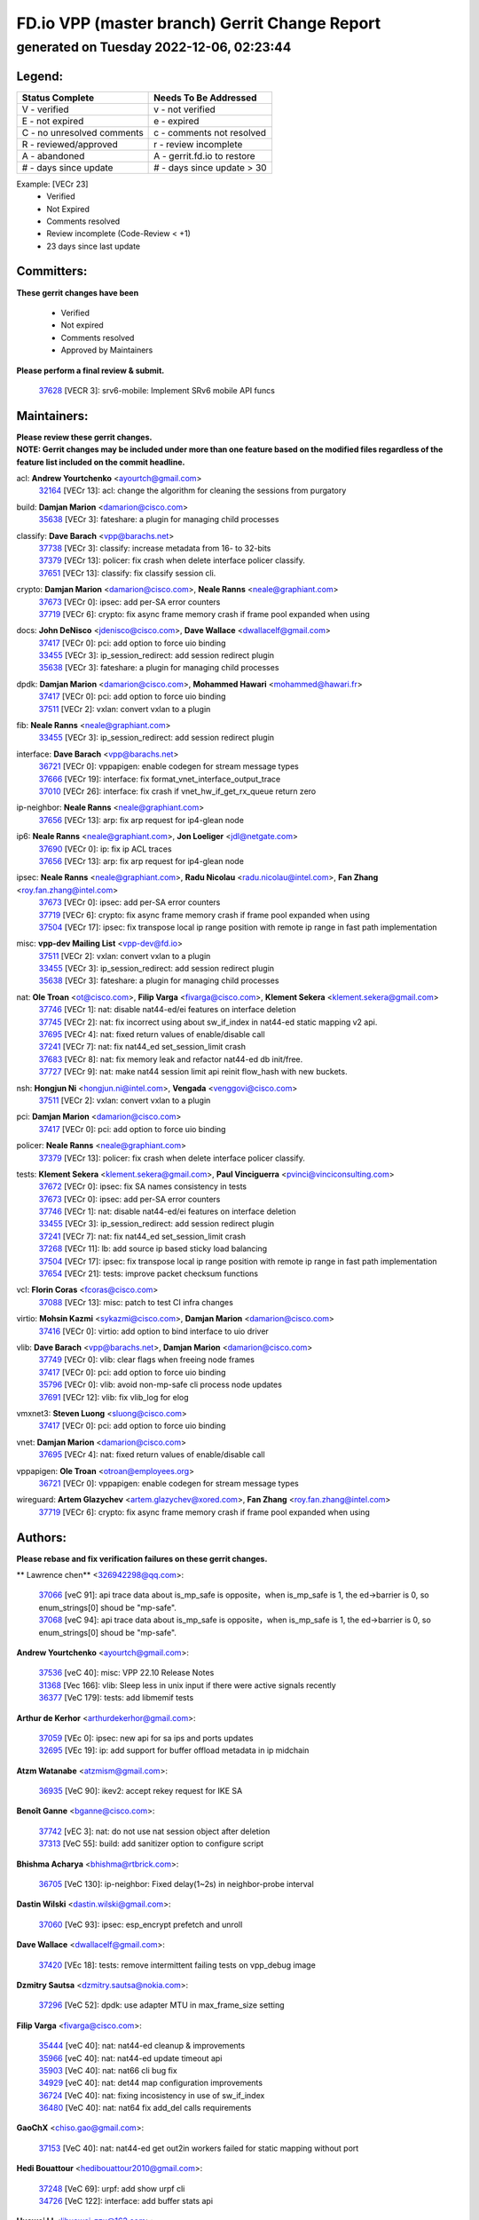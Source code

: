 
==============================================
FD.io VPP (master branch) Gerrit Change Report
==============================================
--------------------------------------------
generated on Tuesday 2022-12-06, 02:23:44
--------------------------------------------


Legend:
-------
========================== ===========================
Status Complete            Needs To Be Addressed
========================== ===========================
V - verified               v - not verified
E - not expired            e - expired
C - no unresolved comments c - comments not resolved
R - reviewed/approved      r - review incomplete
A - abandoned              A - gerrit.fd.io to restore
# - days since update      # - days since update > 30
========================== ===========================

Example: [VECr 23]
    - Verified
    - Not Expired
    - Comments resolved
    - Review incomplete (Code-Review < +1)
    - 23 days since last update


Committers:
-----------
| **These gerrit changes have been**

    - Verified
    - Not expired
    - Comments resolved
    - Approved by Maintainers

| **Please perform a final review & submit.**

  | `37628 <https:////gerrit.fd.io/r/c/vpp/+/37628>`_ [VECR 3]: srv6-mobile: Implement SRv6 mobile API funcs

Maintainers:
------------
| **Please review these gerrit changes.**

| **NOTE: Gerrit changes may be included under more than one feature based on the modified files regardless of the feature list included on the commit headline.**

acl: **Andrew Yourtchenko** <ayourtch@gmail.com>
  | `32164 <https:////gerrit.fd.io/r/c/vpp/+/32164>`_ [VECr 13]: acl: change the algorithm for cleaning the sessions from purgatory

build: **Damjan Marion** <damarion@cisco.com>
  | `35638 <https:////gerrit.fd.io/r/c/vpp/+/35638>`_ [VECr 3]: fateshare: a plugin for managing child processes

classify: **Dave Barach** <vpp@barachs.net>
  | `37738 <https:////gerrit.fd.io/r/c/vpp/+/37738>`_ [VECr 3]: classify: increase metadata from 16- to 32-bits
  | `37379 <https:////gerrit.fd.io/r/c/vpp/+/37379>`_ [VECr 13]: policer: fix crash when delete interface policer classify.
  | `37651 <https:////gerrit.fd.io/r/c/vpp/+/37651>`_ [VECr 13]: classify: fix classify session cli.

crypto: **Damjan Marion** <damarion@cisco.com>, **Neale Ranns** <neale@graphiant.com>
  | `37673 <https:////gerrit.fd.io/r/c/vpp/+/37673>`_ [VECr 0]: ipsec: add per-SA error counters
  | `37719 <https:////gerrit.fd.io/r/c/vpp/+/37719>`_ [VECr 6]: crypto: fix async frame memory crash if frame pool expanded when using

docs: **John DeNisco** <jdenisco@cisco.com>, **Dave Wallace** <dwallacelf@gmail.com>
  | `37417 <https:////gerrit.fd.io/r/c/vpp/+/37417>`_ [VECr 0]: pci: add option to force uio binding
  | `33455 <https:////gerrit.fd.io/r/c/vpp/+/33455>`_ [VECr 3]: ip_session_redirect: add session redirect plugin
  | `35638 <https:////gerrit.fd.io/r/c/vpp/+/35638>`_ [VECr 3]: fateshare: a plugin for managing child processes

dpdk: **Damjan Marion** <damarion@cisco.com>, **Mohammed Hawari** <mohammed@hawari.fr>
  | `37417 <https:////gerrit.fd.io/r/c/vpp/+/37417>`_ [VECr 0]: pci: add option to force uio binding
  | `37511 <https:////gerrit.fd.io/r/c/vpp/+/37511>`_ [VECr 2]: vxlan: convert vxlan to a plugin

fib: **Neale Ranns** <neale@graphiant.com>
  | `33455 <https:////gerrit.fd.io/r/c/vpp/+/33455>`_ [VECr 3]: ip_session_redirect: add session redirect plugin

interface: **Dave Barach** <vpp@barachs.net>
  | `36721 <https:////gerrit.fd.io/r/c/vpp/+/36721>`_ [VECr 0]: vppapigen: enable codegen for stream message types
  | `37666 <https:////gerrit.fd.io/r/c/vpp/+/37666>`_ [VECr 19]: interface: fix format_vnet_interface_output_trace
  | `37010 <https:////gerrit.fd.io/r/c/vpp/+/37010>`_ [VECr 26]: interface: fix crash if vnet_hw_if_get_rx_queue return zero

ip-neighbor: **Neale Ranns** <neale@graphiant.com>
  | `37656 <https:////gerrit.fd.io/r/c/vpp/+/37656>`_ [VECr 13]: arp: fix arp request for ip4-glean node

ip6: **Neale Ranns** <neale@graphiant.com>, **Jon Loeliger** <jdl@netgate.com>
  | `37690 <https:////gerrit.fd.io/r/c/vpp/+/37690>`_ [VECr 0]: ip: fix ip ACL traces
  | `37656 <https:////gerrit.fd.io/r/c/vpp/+/37656>`_ [VECr 13]: arp: fix arp request for ip4-glean node

ipsec: **Neale Ranns** <neale@graphiant.com>, **Radu Nicolau** <radu.nicolau@intel.com>, **Fan Zhang** <roy.fan.zhang@intel.com>
  | `37673 <https:////gerrit.fd.io/r/c/vpp/+/37673>`_ [VECr 0]: ipsec: add per-SA error counters
  | `37719 <https:////gerrit.fd.io/r/c/vpp/+/37719>`_ [VECr 6]: crypto: fix async frame memory crash if frame pool expanded when using
  | `37504 <https:////gerrit.fd.io/r/c/vpp/+/37504>`_ [VECr 17]: ipsec: fix transpose local ip range position with remote ip range in fast path implementation

misc: **vpp-dev Mailing List** <vpp-dev@fd.io>
  | `37511 <https:////gerrit.fd.io/r/c/vpp/+/37511>`_ [VECr 2]: vxlan: convert vxlan to a plugin
  | `33455 <https:////gerrit.fd.io/r/c/vpp/+/33455>`_ [VECr 3]: ip_session_redirect: add session redirect plugin
  | `35638 <https:////gerrit.fd.io/r/c/vpp/+/35638>`_ [VECr 3]: fateshare: a plugin for managing child processes

nat: **Ole Troan** <ot@cisco.com>, **Filip Varga** <fivarga@cisco.com>, **Klement Sekera** <klement.sekera@gmail.com>
  | `37746 <https:////gerrit.fd.io/r/c/vpp/+/37746>`_ [VECr 1]: nat: disable nat44-ed/ei features on interface deletion
  | `37745 <https:////gerrit.fd.io/r/c/vpp/+/37745>`_ [VECr 2]: nat: fix incorrect using about sw_if_index in nat44-ed static mapping v2 api.
  | `37695 <https:////gerrit.fd.io/r/c/vpp/+/37695>`_ [VECr 4]: nat: fixed return values of enable/disable call
  | `37241 <https:////gerrit.fd.io/r/c/vpp/+/37241>`_ [VECr 7]: nat: fix nat44_ed set_session_limit crash
  | `37683 <https:////gerrit.fd.io/r/c/vpp/+/37683>`_ [VECr 8]: nat: fix memory leak and refactor nat44-ed db init/free.
  | `37727 <https:////gerrit.fd.io/r/c/vpp/+/37727>`_ [VECr 9]: nat: make nat44 session limit api reinit flow_hash with new buckets.

nsh: **Hongjun Ni** <hongjun.ni@intel.com>, **Vengada** <venggovi@cisco.com>
  | `37511 <https:////gerrit.fd.io/r/c/vpp/+/37511>`_ [VECr 2]: vxlan: convert vxlan to a plugin

pci: **Damjan Marion** <damarion@cisco.com>
  | `37417 <https:////gerrit.fd.io/r/c/vpp/+/37417>`_ [VECr 0]: pci: add option to force uio binding

policer: **Neale Ranns** <neale@graphiant.com>
  | `37379 <https:////gerrit.fd.io/r/c/vpp/+/37379>`_ [VECr 13]: policer: fix crash when delete interface policer classify.

tests: **Klement Sekera** <klement.sekera@gmail.com>, **Paul Vinciguerra** <pvinci@vinciconsulting.com>
  | `37672 <https:////gerrit.fd.io/r/c/vpp/+/37672>`_ [VECr 0]: ipsec: fix SA names consistency in tests
  | `37673 <https:////gerrit.fd.io/r/c/vpp/+/37673>`_ [VECr 0]: ipsec: add per-SA error counters
  | `37746 <https:////gerrit.fd.io/r/c/vpp/+/37746>`_ [VECr 1]: nat: disable nat44-ed/ei features on interface deletion
  | `33455 <https:////gerrit.fd.io/r/c/vpp/+/33455>`_ [VECr 3]: ip_session_redirect: add session redirect plugin
  | `37241 <https:////gerrit.fd.io/r/c/vpp/+/37241>`_ [VECr 7]: nat: fix nat44_ed set_session_limit crash
  | `37268 <https:////gerrit.fd.io/r/c/vpp/+/37268>`_ [VECr 11]: lb: add source ip based sticky load balancing
  | `37504 <https:////gerrit.fd.io/r/c/vpp/+/37504>`_ [VECr 17]: ipsec: fix transpose local ip range position with remote ip range in fast path implementation
  | `37654 <https:////gerrit.fd.io/r/c/vpp/+/37654>`_ [VECr 21]: tests: improve packet checksum functions

vcl: **Florin Coras** <fcoras@cisco.com>
  | `37088 <https:////gerrit.fd.io/r/c/vpp/+/37088>`_ [VECr 13]: misc: patch to test CI infra changes

virtio: **Mohsin Kazmi** <sykazmi@cisco.com>, **Damjan Marion** <damarion@cisco.com>
  | `37416 <https:////gerrit.fd.io/r/c/vpp/+/37416>`_ [VECr 0]: virtio: add option to bind interface to uio driver

vlib: **Dave Barach** <vpp@barachs.net>, **Damjan Marion** <damarion@cisco.com>
  | `37749 <https:////gerrit.fd.io/r/c/vpp/+/37749>`_ [VECr 0]: vlib: clear flags when freeing node frames
  | `37417 <https:////gerrit.fd.io/r/c/vpp/+/37417>`_ [VECr 0]: pci: add option to force uio binding
  | `35796 <https:////gerrit.fd.io/r/c/vpp/+/35796>`_ [VECr 0]: vlib: avoid non-mp-safe cli process node updates
  | `37691 <https:////gerrit.fd.io/r/c/vpp/+/37691>`_ [VECr 12]: vlib: fix vlib_log for elog

vmxnet3: **Steven Luong** <sluong@cisco.com>
  | `37417 <https:////gerrit.fd.io/r/c/vpp/+/37417>`_ [VECr 0]: pci: add option to force uio binding

vnet: **Damjan Marion** <damarion@cisco.com>
  | `37695 <https:////gerrit.fd.io/r/c/vpp/+/37695>`_ [VECr 4]: nat: fixed return values of enable/disable call

vppapigen: **Ole Troan** <otroan@employees.org>
  | `36721 <https:////gerrit.fd.io/r/c/vpp/+/36721>`_ [VECr 0]: vppapigen: enable codegen for stream message types

wireguard: **Artem Glazychev** <artem.glazychev@xored.com>, **Fan Zhang** <roy.fan.zhang@intel.com>
  | `37719 <https:////gerrit.fd.io/r/c/vpp/+/37719>`_ [VECr 6]: crypto: fix async frame memory crash if frame pool expanded when using

Authors:
--------
**Please rebase and fix verification failures on these gerrit changes.**

** Lawrence chen** <326942298@qq.com>:

  | `37066 <https:////gerrit.fd.io/r/c/vpp/+/37066>`_ [veC 91]: api trace data about is_mp_safe is opposite，when is_mp_safe is 1, the ed->barrier is 0, so enum_strings[0] shoud be "mp-safe".
  | `37068 <https:////gerrit.fd.io/r/c/vpp/+/37068>`_ [veC 94]: api trace data about is_mp_safe is opposite，when is_mp_safe is 1, the ed->barrier is 0, so enum_strings[0] shoud be "mp-safe".

**Andrew Yourtchenko** <ayourtch@gmail.com>:

  | `37536 <https:////gerrit.fd.io/r/c/vpp/+/37536>`_ [veC 40]: misc: VPP 22.10 Release Notes
  | `31368 <https:////gerrit.fd.io/r/c/vpp/+/31368>`_ [Vec 166]: vlib: Sleep less in unix input if there were active signals recently
  | `36377 <https:////gerrit.fd.io/r/c/vpp/+/36377>`_ [VeC 179]: tests: add libmemif tests

**Arthur de Kerhor** <arthurdekerhor@gmail.com>:

  | `37059 <https:////gerrit.fd.io/r/c/vpp/+/37059>`_ [VEc 0]: ipsec: new api for sa ips and ports updates
  | `32695 <https:////gerrit.fd.io/r/c/vpp/+/32695>`_ [VEc 19]: ip: add support for buffer offload metadata in ip midchain

**Atzm Watanabe** <atzmism@gmail.com>:

  | `36935 <https:////gerrit.fd.io/r/c/vpp/+/36935>`_ [VeC 90]: ikev2: accept rekey request for IKE SA

**Benoît Ganne** <bganne@cisco.com>:

  | `37742 <https:////gerrit.fd.io/r/c/vpp/+/37742>`_ [vEC 3]: nat: do not use nat session object after deletion
  | `37313 <https:////gerrit.fd.io/r/c/vpp/+/37313>`_ [VeC 55]: build: add sanitizer option to configure script

**Bhishma Acharya** <bhishma@rtbrick.com>:

  | `36705 <https:////gerrit.fd.io/r/c/vpp/+/36705>`_ [VeC 130]: ip-neighbor: Fixed delay(1~2s) in neighbor-probe interval

**Dastin Wilski** <dastin.wilski@gmail.com>:

  | `37060 <https:////gerrit.fd.io/r/c/vpp/+/37060>`_ [VeC 93]: ipsec: esp_encrypt prefetch and unroll

**Dave Wallace** <dwallacelf@gmail.com>:

  | `37420 <https:////gerrit.fd.io/r/c/vpp/+/37420>`_ [VEc 18]: tests: remove intermittent failing tests on vpp_debug image

**Dzmitry Sautsa** <dzmitry.sautsa@nokia.com>:

  | `37296 <https:////gerrit.fd.io/r/c/vpp/+/37296>`_ [VeC 52]: dpdk: use adapter MTU in max_frame_size setting

**Filip Varga** <fivarga@cisco.com>:

  | `35444 <https:////gerrit.fd.io/r/c/vpp/+/35444>`_ [veC 40]: nat: nat44-ed cleanup & improvements
  | `35966 <https:////gerrit.fd.io/r/c/vpp/+/35966>`_ [veC 40]: nat: nat44-ed update timeout api
  | `35903 <https:////gerrit.fd.io/r/c/vpp/+/35903>`_ [VeC 40]: nat: nat66 cli bug fix
  | `34929 <https:////gerrit.fd.io/r/c/vpp/+/34929>`_ [veC 40]: nat: det44 map configuration improvements
  | `36724 <https:////gerrit.fd.io/r/c/vpp/+/36724>`_ [VeC 40]: nat: fixing incosistency in use of sw_if_index
  | `36480 <https:////gerrit.fd.io/r/c/vpp/+/36480>`_ [VeC 40]: nat: nat64 fix add_del calls requirements

**GaoChX** <chiso.gao@gmail.com>:

  | `37153 <https:////gerrit.fd.io/r/c/vpp/+/37153>`_ [VeC 40]: nat: nat44-ed get out2in workers failed for static mapping without port

**Hedi Bouattour** <hedibouattour2010@gmail.com>:

  | `37248 <https:////gerrit.fd.io/r/c/vpp/+/37248>`_ [VeC 69]: urpf: add show urpf cli
  | `34726 <https:////gerrit.fd.io/r/c/vpp/+/34726>`_ [VeC 122]: interface: add buffer stats api

**Huawei LI** <lihuawei_zzu@163.com>:

  | `37726 <https:////gerrit.fd.io/r/c/vpp/+/37726>`_ [VEc 2]: nat: fix crash when set nat44 session limit with nonexisted vrf.

**Ivan Shvedunov** <ivan4th@gmail.com>:

  | `36592 <https:////gerrit.fd.io/r/c/vpp/+/36592>`_ [VeC 153]: stats: handle interface renames properly
  | `36590 <https:////gerrit.fd.io/r/c/vpp/+/36590>`_ [VeC 153]: nat: fix handling checksum offload in nat44-ed

**Jing Peng** <jing@meter.com>:

  | `36578 <https:////gerrit.fd.io/r/c/vpp/+/36578>`_ [VeC 40]: nat: fix nat44-ed outside address selection
  | `36597 <https:////gerrit.fd.io/r/c/vpp/+/36597>`_ [VeC 40]: nat: fix nat44-ed API
  | `37058 <https:////gerrit.fd.io/r/c/vpp/+/37058>`_ [VeC 96]: vppapigen: fix json build error

**Kai Luo** <kailuo.nk@gmail.com>:

  | `37269 <https:////gerrit.fd.io/r/c/vpp/+/37269>`_ [VeC 58]: memif: fix uninitialized variable warning

**Luo Yaozu** <luoyaozu@foxmail.com>:

  | `37073 <https:////gerrit.fd.io/r/c/vpp/+/37073>`_ [veC 91]: ip neighbor: fix debug log format output

**Mercury Noah** <mercury124185@gmail.com>:

  | `36492 <https:////gerrit.fd.io/r/c/vpp/+/36492>`_ [VeC 164]: ip6-nd: fix ip6-nd proxy issue

**Miguel Borges de Freitas** <miguel-r-freitas@alticelabs.com>:

  | `37532 <https:////gerrit.fd.io/r/c/vpp/+/37532>`_ [VeC 38]: cnat: fix cnat_translation_cli_add_del call for del with INVALID_INDEX

**Miklos Tirpak** <miklos.tirpak@gmail.com>:

  | `36021 <https:////gerrit.fd.io/r/c/vpp/+/36021>`_ [VeC 40]: nat: fix tcp session reopen in nat44-ed

**Mohammed HAWARI** <momohawari@gmail.com>:

  | `33726 <https:////gerrit.fd.io/r/c/vpp/+/33726>`_ [VeC 54]: vlib: introduce an inter worker interrupts efds

**Nathan Skrzypczak** <nathan.skrzypczak@gmail.com>:

  | `34713 <https:////gerrit.fd.io/r/c/vpp/+/34713>`_ [VeC 60]: vppinfra: improve & test abstract socket
  | `31449 <https:////gerrit.fd.io/r/c/vpp/+/31449>`_ [veC 66]: cnat: dont compute offloaded cksums
  | `32820 <https:////gerrit.fd.io/r/c/vpp/+/32820>`_ [VeC 66]: cnat: better cnat snat-policy cli
  | `33264 <https:////gerrit.fd.io/r/c/vpp/+/33264>`_ [VeC 66]: pbl: Port based balancer
  | `32821 <https:////gerrit.fd.io/r/c/vpp/+/32821>`_ [VeC 66]: cnat: add ip/client bihash
  | `29748 <https:////gerrit.fd.io/r/c/vpp/+/29748>`_ [VeC 66]: cnat: remove rwlock on ts
  | `34108 <https:////gerrit.fd.io/r/c/vpp/+/34108>`_ [VeC 66]: cnat: flag to disable rsession
  | `35805 <https:////gerrit.fd.io/r/c/vpp/+/35805>`_ [VeC 66]: dpdk: add intf tag to dev{} subinput
  | `32271 <https:////gerrit.fd.io/r/c/vpp/+/32271>`_ [VeC 66]: memif: add support for ns abstract sockets
  | `34734 <https:////gerrit.fd.io/r/c/vpp/+/34734>`_ [VeC 140]: memif: autogenerate socket_ids

**Naveen Joy** <najoy@cisco.com>:

  | `37374 <https:////gerrit.fd.io/r/c/vpp/+/37374>`_ [VEc 17]: tests: tapv2, tunv2 and af_packet interface tests for vpp

**Neale Ranns** <neale@graphiant.com>:

  | `36821 <https:////gerrit.fd.io/r/c/vpp/+/36821>`_ [VeC 116]: vlib: "sh errors" shows error severity counters

**Ole Troan** <otroan@employees.org>:

  | `37736 <https:////gerrit.fd.io/r/c/vpp/+/37736>`_ [vEC 4]: test: multiple apidir locations

**Piotr Bronowski** <piotrx.bronowski@intel.com>:

  | `37678 <https:////gerrit.fd.io/r/c/vpp/+/37678>`_ [VEc 17]: fib: partial fix to a deadlock during CSIT tests execution

**RADHA KRISHNA SARAGADAM** <krishna_srk2003@yahoo.com>:

  | `36711 <https:////gerrit.fd.io/r/c/vpp/+/36711>`_ [Vec 132]: ebuild: upgrade vagrant ubuntu version to 20.04

**Sergey Matov** <sergey.matov@travelping.com>:

  | `31319 <https:////gerrit.fd.io/r/c/vpp/+/31319>`_ [VeC 40]: nat: DET: Allow unknown protocol translation

**Stanislav Zaikin** <zstaseg@gmail.com>:

  | `36110 <https:////gerrit.fd.io/r/c/vpp/+/36110>`_ [Vec 91]: virtio: allocate frame per interface

**Takanori Hirano** <me@hrntknr.net>:

  | `36781 <https:////gerrit.fd.io/r/c/vpp/+/36781>`_ [VeC 104]: ip6-nd: add fixed flag

**Ted Chen** <znscnchen@gmail.com>:

  | `37162 <https:////gerrit.fd.io/r/c/vpp/+/37162>`_ [VeC 40]: nat: fix the wrong unformat type
  | `36790 <https:////gerrit.fd.io/r/c/vpp/+/36790>`_ [VeC 67]: map: lpm 128 lookup error.
  | `37143 <https:////gerrit.fd.io/r/c/vpp/+/37143>`_ [VeC 79]: classify: remove unnecessary reallocation

**Tianyu Li** <tianyu.li@arm.com>:

  | `37530 <https:////gerrit.fd.io/r/c/vpp/+/37530>`_ [vec 38]: dpdk: fix interface name w/ the same PCI bus/slot/function
  | `36488 <https:////gerrit.fd.io/r/c/vpp/+/36488>`_ [VeC 161]: tests: fix wireguard test failure under heavy load

**Vladimir Bernolak** <vladimir.bernolak@pantheon.tech>:

  | `36723 <https:////gerrit.fd.io/r/c/vpp/+/36723>`_ [VeC 40]: nat: det44 map configuration improvements + tests

**Vladislav Grishenko** <themiron@mail.ru>:

  | `37263 <https:////gerrit.fd.io/r/c/vpp/+/37263>`_ [VeC 40]: nat: add nat44-ed session filtering by fib table
  | `37264 <https:////gerrit.fd.io/r/c/vpp/+/37264>`_ [VeC 40]: nat: fix nat44-ed outside address distribution
  | `37270 <https:////gerrit.fd.io/r/c/vpp/+/37270>`_ [VeC 68]: vppinfra: fix pool free bitmap allocation
  | `35721 <https:////gerrit.fd.io/r/c/vpp/+/35721>`_ [VeC 74]: vlib: stop worker threads on main loop exit
  | `35726 <https:////gerrit.fd.io/r/c/vpp/+/35726>`_ [VeC 74]: papi: fix socket api max message id calculation

**Vratko Polak** <vrpolak@cisco.com>:

  | `37083 <https:////gerrit.fd.io/r/c/vpp/+/37083>`_ [Vec 82]: avf: tolerate socket events in avf_process_request
  | `27972 <https:////gerrit.fd.io/r/c/vpp/+/27972>`_ [VeC 159]: sr: Fix deletion if target SR list is not found
  | `22575 <https:////gerrit.fd.io/r/c/vpp/+/22575>`_ [Vec 159]: api: fix vl_socket_write_ready

**Xiaoming Jiang** <jiangxiaoming@outlook.com>:

  | `37681 <https:////gerrit.fd.io/r/c/vpp/+/37681>`_ [VEc 9]: udp: hand off packet to right session thread
  | `36704 <https:////gerrit.fd.io/r/c/vpp/+/36704>`_ [VeC 40]: nat: auto forward inbound packet for local server session app with snat
  | `37492 <https:////gerrit.fd.io/r/c/vpp/+/37492>`_ [VeC 45]: api: fix memory error with pending_rpc_requests in multi-thread environment
  | `37427 <https:////gerrit.fd.io/r/c/vpp/+/37427>`_ [veC 50]: crypto: fix crypto dequeue handlers should be setted by VNET_CRYPTO_ASYNC_OP_XX
  | `37376 <https:////gerrit.fd.io/r/c/vpp/+/37376>`_ [VeC 57]: vlib: unix cli - fix input's buffer may be freed when using
  | `37375 <https:////gerrit.fd.io/r/c/vpp/+/37375>`_ [VeC 58]: ipsec: fix ipsec linked key not freed when sa deleted
  | `36808 <https:////gerrit.fd.io/r/c/vpp/+/36808>`_ [Vec 98]: arp: add support for Microsoft NLB unicast
  | `36880 <https:////gerrit.fd.io/r/c/vpp/+/36880>`_ [VeC 115]: ip: only set rx_sw_if_index when connection found to avoid following crash like tcp punt
  | `36812 <https:////gerrit.fd.io/r/c/vpp/+/36812>`_ [VeC 116]: cjson: json realloced output truncated if actual lenght more then 256

**Xie Long** <barryxie@tencent.com>:

  | `30268 <https:////gerrit.fd.io/r/c/vpp/+/30268>`_ [veC 95]: ip: fixup crash when reassemble a lots of fragments.

**Yahui Chen** <goodluckwillcomesoon@gmail.com>:

  | `37653 <https:////gerrit.fd.io/r/c/vpp/+/37653>`_ [vEC 3]: af_xdp: optimizing send performance
  | `37274 <https:////gerrit.fd.io/r/c/vpp/+/37274>`_ [Vec 45]: af_xdp: fix xdp socket create fail

**Yong Liu** <yong.liu@intel.com>:

  | `37731 <https:////gerrit.fd.io/r/c/vpp/+/37731>`_ [vEC 6]: memif: support dma option
  | `37574 <https:////gerrit.fd.io/r/c/vpp/+/37574>`_ [VeC 31]: dma_intel: add cbdma device support
  | `37573 <https:////gerrit.fd.io/r/c/vpp/+/37573>`_ [VeC 31]: dma_intel: add native dsa device driver
  | `37572 <https:////gerrit.fd.io/r/c/vpp/+/37572>`_ [VeC 31]: vlib: support dma map extended memory

**ai hua** <51931196@qq.com>:

  | `37498 <https:////gerrit.fd.io/r/c/vpp/+/37498>`_ [VeC 42]: vppinfra:fix pcap write large file(> 0x80000000) error.

**f00182600** <fangtong2007@163.com>:

  | `36453 <https:////gerrit.fd.io/r/c/vpp/+/36453>`_ [veC 154]: interface: fix the issue of show hardware-interface with invalid if-idx can caused vpp crash.
  | `35963 <https:////gerrit.fd.io/r/c/vpp/+/35963>`_ [veC 172]: dns: fix the isssue of memory leak.
  | `35862 <https:////gerrit.fd.io/r/c/vpp/+/35862>`_ [VeC 172]: nat: Delete the operation of repeatedly releasing Nat44 ei port resources

**jinhui li** <lijh_7@chinatelecom.cn>:

  | `36901 <https:////gerrit.fd.io/r/c/vpp/+/36901>`_ [VeC 81]: interface: fix 4 or more interfaces equality comparison bug with xor operation using (a^a)^(b^b)

**jinshaohui** <jinsh11@chinatelecom.cn>:

  | `30929 <https:////gerrit.fd.io/r/c/vpp/+/30929>`_ [VEc 20]: vppinfra: fix memory issue in mhash
  | `37297 <https:////gerrit.fd.io/r/c/vpp/+/37297>`_ [VEc 23]: ping: fix ping ipv6 address set packet size greater than  mtu,packet drop

**mahdi varasteh** <mahdy.varasteh@gmail.com>:

  | `36726 <https:////gerrit.fd.io/r/c/vpp/+/36726>`_ [vEC 8]: nat: add local addresses correctly in nat lb static mapping
  | `37566 <https:////gerrit.fd.io/r/c/vpp/+/37566>`_ [vEC 28]: policer: add policer classify to output path
  | `34812 <https:////gerrit.fd.io/r/c/vpp/+/34812>`_ [Vec 40]: interface: more cleaning after set flags is failed in vnet_create_sw_interface

**steven luong** <sluong@cisco.com>:

  | `37105 <https:////gerrit.fd.io/r/c/vpp/+/37105>`_ [VeC 54]: vppinfra: add time error counters to stats segment
  | `30866 <https:////gerrit.fd.io/r/c/vpp/+/30866>`_ [Vec 119]: bonding: Add failover-mac active support

**xujunjie-cover** <xujunjielxx@163.com>:

  | `36494 <https:////gerrit.fd.io/r/c/vpp/+/36494>`_ [VeC 161]: lb: fix make l4 lb function work

Legend:
-------
========================== ===========================
Status Complete            Needs To Be Addressed
========================== ===========================
V - verified               v - not verified
E - not expired            e - expired
C - no unresolved comments c - comments not resolved
R - reviewed/approved      r - review incomplete
A - abandoned              A - gerrit.fd.io to restore
# - days since update      # - days since update > 30
========================== ===========================

Example: [VECr 23]
    - Verified
    - Not Expired
    - Comments resolved
    - Review incomplete (Code-Review < +1)
    - 23 days since last update


Statistics:
-----------
================ ===
Patches assigned
================ ===
authors          96
maintainers      30
committers       1
abandoned        0
================ ===

